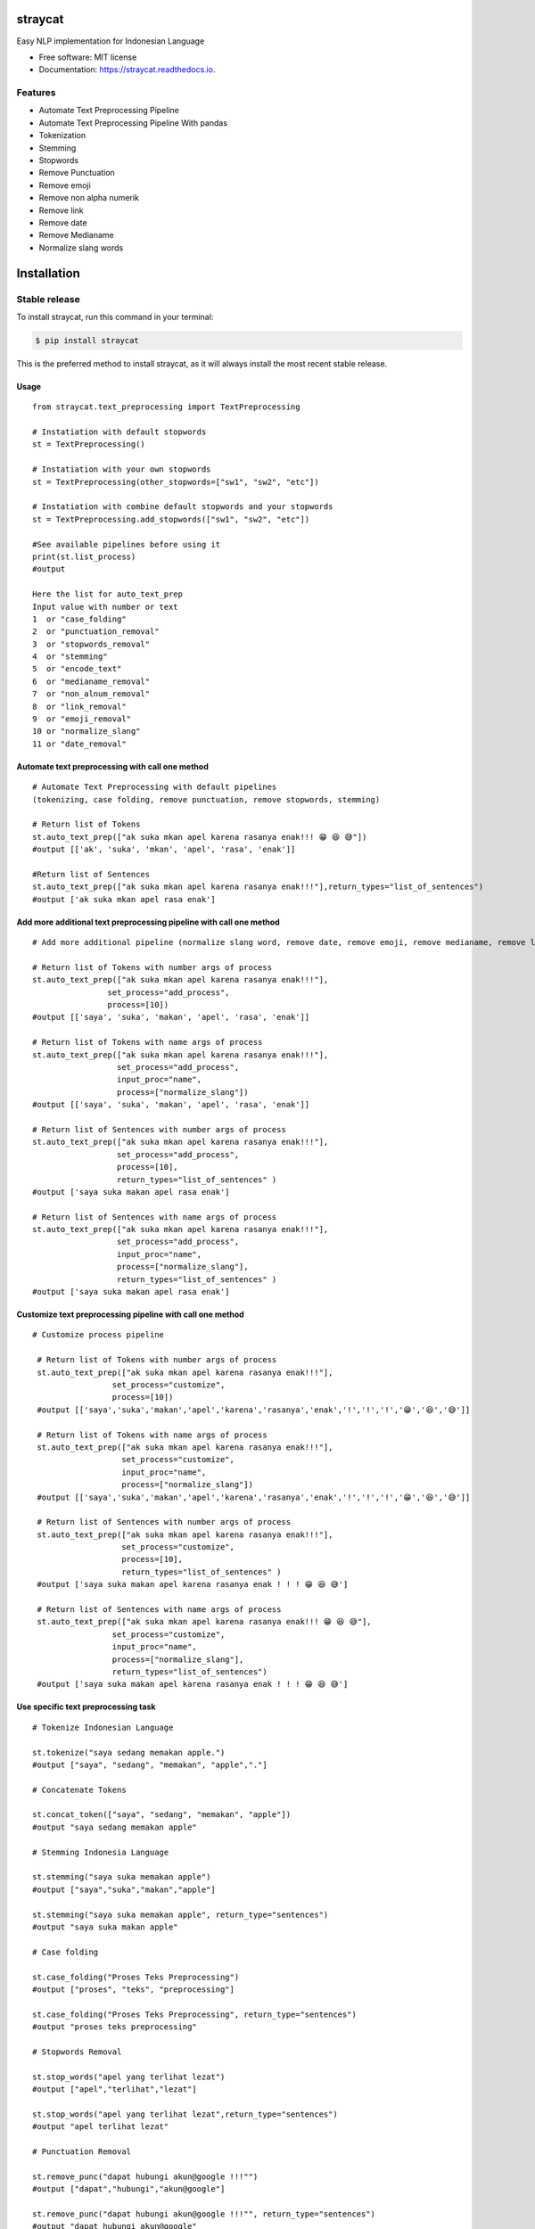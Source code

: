 ========
straycat
========

.. image:: assets/straycat_logo.png
  :width: 400

.. image:: https://img.shields.io/pypi/v/straycat.svg
        :target: https://pypi.python.org/pypi/straycat

.. image:: https://img.shields.io/travis/hradkafeira/straycat.svg
        :target: https://travis-ci.com/hradkafeira/straycat

.. image:: https://readthedocs.org/projects/straycat/badge/?version=latest
        :target: https://straycat.readthedocs.io/en/latest/?version=latest
        :alt: Documentation Status

.. image:: https://github.com/Hradkafeira/straycat/actions/workflows/straycat_testing.yml/badge.svg
        :target: https://github.com/Hradkafeira/straycat/actions/workflows/straycat_testing.yml

.. image:: https://codecov.io/gh/Hradkafeira/straycat/branch/main/graph/badge.svg?token=6SH3QTEU8D
        :target: https://codecov.io/gh/Hradkafeira/straycat
    

Easy NLP implementation for Indonesian Language


* Free software: MIT license
* Documentation: https://straycat.readthedocs.io.

Features
--------
- Automate Text Preprocessing Pipeline
- Automate Text Preprocessing Pipeline With pandas
- Tokenization
- Stemming
- Stopwords 
- Remove Punctuation
- Remove emoji
- Remove non alpha numerik
- Remove link
- Remove date
- Remove Medianame
- Normalize slang words


============
Installation
============

Stable release
--------------

To install straycat, run this command in your terminal:


.. code-block:: console

    $ pip install straycat

This is the preferred method to install straycat, as it will always install the most recent stable release.

Usage
*****
::

        from straycat.text_preprocessing import TextPreprocessing

        # Instatiation with default stopwords
        st = TextPreprocessing()

        # Instatiation with your own stopwords
        st = TextPreprocessing(other_stopwords=["sw1", "sw2", "etc"])

        # Instatiation with combine default stopwords and your stopwords
        st = TextPreprocessing.add_stopwords(["sw1", "sw2", "etc"])

        #See available pipelines before using it
        print(st.list_process)
        #output
        
        Here the list for auto_text_prep
        Input value with number or text
        1  or "case_folding"
        2  or "punctuation_removal"
        3  or "stopwords_removal"
        4  or "stemming"
        5  or "encode_text"
        6  or "medianame_removal"
        7  or "non_alnum_removal"
        8  or "link_removal"
        9  or "emoji_removal"
        10 or "normalize_slang"
        11 or "date_removal"

Automate text preprocessing with call one method
************************************************
::

        # Automate Text Preprocessing with default pipelines 
        (tokenizing, case folding, remove punctuation, remove stopwords, stemming)

        # Return list of Tokens
        st.auto_text_prep(["ak suka mkan apel karena rasanya enak!!! 😁 😆 😅"]) 
        #output [['ak', 'suka', 'mkan', 'apel', 'rasa', 'enak']]

        #Return list of Sentences               
        st.auto_text_prep(["ak suka mkan apel karena rasanya enak!!!"],return_types="list_of_sentences") 
        #output ['ak suka mkan apel rasa enak']

Add more additional text preprocessing pipeline with call one method
********************************************************************
::

        # Add more additional pipeline (normalize slang word, remove date, remove emoji, remove medianame, remove link, remove non alnum )

        # Return list of Tokens with number args of process
        st.auto_text_prep(["ak suka mkan apel karena rasanya enak!!!"],
                        set_process="add_process",
                        process=[10])
        #output [['saya', 'suka', 'makan', 'apel', 'rasa', 'enak']]

        # Return list of Tokens with name args of process
        st.auto_text_prep(["ak suka mkan apel karena rasanya enak!!!"],
                          set_process="add_process",
                          input_proc="name",
                          process=["normalize_slang"])
        #output [['saya', 'suka', 'makan', 'apel', 'rasa', 'enak']]

        # Return list of Sentences with number args of process
        st.auto_text_prep(["ak suka mkan apel karena rasanya enak!!!"],
                          set_process="add_process",
                          process=[10], 
                          return_types="list_of_sentences" )
        #output ['saya suka makan apel rasa enak']

        # Return list of Sentences with name args of process
        st.auto_text_prep(["ak suka mkan apel karena rasanya enak!!!"],
                          set_process="add_process",
                          input_proc="name",
                          process=["normalize_slang"], 
                          return_types="list_of_sentences" )
        #output ['saya suka makan apel rasa enak']

Customize text preprocessing pipeline with call one method
**********************************************************
::

       # Customize process pipeline

        # Return list of Tokens with number args of process
        st.auto_text_prep(["ak suka mkan apel karena rasanya enak!!!"],
                        set_process="customize",
                        process=[10])
        #output [['saya','suka','makan','apel','karena','rasanya','enak','!','!','!','😁','😆','😅']]

        # Return list of Tokens with name args of process
        st.auto_text_prep(["ak suka mkan apel karena rasanya enak!!!"],
                          set_process="customize",
                          input_proc="name",
                          process=["normalize_slang"])
        #output [['saya','suka','makan','apel','karena','rasanya','enak','!','!','!','😁','😆','😅']]

        # Return list of Sentences with number args of process
        st.auto_text_prep(["ak suka mkan apel karena rasanya enak!!!"],
                          set_process="customize",
                          process=[10], 
                          return_types="list_of_sentences" )
        #output ['saya suka makan apel karena rasanya enak ! ! ! 😁 😆 😅']

        # Return list of Sentences with name args of process
        st.auto_text_prep(["ak suka mkan apel karena rasanya enak!!! 😁 😆 😅"],
                        set_process="customize",
                        input_proc="name",
                        process=["normalize_slang"], 
                        return_types="list_of_sentences")
        #output ['saya suka makan apel karena rasanya enak ! ! ! 😁 😆 😅']


Use specific text preprocessing task
************************************
::

        # Tokenize Indonesian Language

        st.tokenize("saya sedang memakan apple.")  
        #output ["saya", "sedang", "memakan", "apple","."]

        # Concatenate Tokens

        st.concat_token(["saya", "sedang", "memakan", "apple"]) 
        #output "saya sedang memakan apple"

        # Stemming Indonesia Language

        st.stemming("saya suka memakan apple") 
        #output ["saya","suka","makan","apple"]

        st.stemming("saya suka memakan apple", return_type="sentences") 
        #output "saya suka makan apple"

        # Case folding

        st.case_folding("Proses Teks Preprocessing") 
        #output ["proses", "teks", "preprocessing"]

        st.case_folding("Proses Teks Preprocessing", return_type="sentences") 
        #output "proses teks preprocessing"

        # Stopwords Removal

        st.stop_words("apel yang terlihat lezat") 
        #output ["apel","terlihat","lezat"]

        st.stop_words("apel yang terlihat lezat",return_type="sentences") 
        #output "apel terlihat lezat"

        # Punctuation Removal

        st.remove_punc("dapat hubungi akun@google !!!"") 
        #output ["dapat","hubungi","akun@google"]

        st.remove_punc("dapat hubungi akun@google !!!"", return_type="sentences") 
        #output "dapat hubungi akun@google"

        # Non Alnum Removal

        st.remove_non_alnum("dapat hubungi akun@google !!!") 
        #output ["dapat","hubungi"]

        st.remove_non_alnum("dapat hubungi akun@google !!!", return_type="sentences") 
        #output "dapat hubungi"

        # Remove emoji

        st.remove_emoji("hahaha 😀 😃 😄 hahaha 😁 😆 😅 hahaha") 
        #output ["hahaha","hahaha","hahaha"]

        st.remove_emoji("hahaha 😀 😃 😄 hahaha 😁 😆 😅 hahaha", return_type="sentences") 
        #output "hahaha hahaha hahaha"

        # Remove date

        st.remove_date("tanggal 03 Maret 2020 17/08/1945 10-11-1945 tanggal") 
        #output ["tanggal", "tanggal"]

        st.remove_date("tanggal 03 Maret 2020 17/08/1945 10-11-1945 tanggal",return_type="sentences") 
        #output "tanggal tanggal"

        # Remove link

        st.remove_link("https://www.kompas.com berita hari ini") 
        #output ["berita", "hari", "ini"]

        st.remove_link("https://www.kompas.com berita hari ini", return_type = "sentences") 
        #output "berita hari ini"

        # Remove media name

        st.remove_medianame("kompas.com berita hari ini") 
        #output ["berita", "hari", "ini"]

        st.remove_medianame("kompas.com berita hari ini", return_type = "sentences") 
        #output "berita hari ini"

        # Normalize slang

        st.remove_slang("ak sk mkan") 
        #output ["saya", "suka", "makan"]

        st.remove_slang("ak sk mkan", return_type = "sentences") 
        #output "saya suka makan"

        #encode text
        st.encode_text("Saya \x94sedang makan apple") 
        #output "saya sedang memakan apple"


WORKING WITH DATAFRAME
**********************
::

        # Straycat with DataFrame

        from straycat.text_preprocessing import TextPreprocessing
        import pandas as pd

        # Instatiation with default stopwords
        st = TextPreprocessing()

        # Instatiation with your own stopwords
        st = TextPreprocessing(other_stopwords=["sw1", "sw2", "etc"])

        # Instatiation with combine default stopwords and your stopwords
        st = TextPreprocessing.add_stopwords(["sw1", "sw2", "etc"])

        #See available pipelines before using it
        print(st.list_process)
        #output
        
        Here the list for auto_text_prep
        Input value with number or text
        1  or "case_folding"
        2  or "punctuation_removal"
        3  or "stopwords_removal"
        4  or "stemming"
        5  or "encode_text"
        6  or "medianame_removal"
        7  or "non_alnum_removal"
        8  or "link_removal"
        9  or "emoji_removal"
        10 or "normalize_slang"
        11 or "date_removal"

        teks = ["tvri.com 14/08/1945 telah terjadi hari kemerdekaan","ak suka mkn apel karena rasanya enak!!! 😁 😆 😅"]
        doc = pd.DataFrame(teks,columns=["text"])

Automate text preprocessing pipeline in dataframe with call one method
**********************************************************************
::

        # Automate Text Preprocessing with default pipeline (tokenizing, case folding, remove punctuation, remove stopwords, stemming)

        # Return list of Tokens
        st.auto_text_prep(doc["text"]) 
        #output [['tvri', 'com', '14', '08', '1945', 'jadi', 'hari', 'merdeka'],
        ['ak', 'suka', 'mkn', 'apel', 'rasa', 'enak']]

        # Return list of Sentences
        st.auto_text_prep(doc["text"], return_types="list_of_sentences")
        #output ['tvri com 14 08 1945 jadi hari merdeka', 'ak suka mkn apel rasa enak']


Add more additional text preprocessing pipeline in dataframe with call one method
*********************************************************************************
::

        # Add more additional pipeline (normalize slang word, remove date, remove emoji, remove medianame, remove link, remove non alnum )

        # Return list of Tokens with number args of process
        st.auto_text_prep(doc["text"], set_process="add_process", process=[6, 11])
        #output [['jadi', 'hari', 'merdeka'], ['ak', 'suka', 'mkn', 'apel', 'rasa', 'enak']]

        # Return list of Tokens with name args of process
        st.auto_text_prep(doc["text"], set_process="add_process",
                          input_proc="name",
                          process=["medianame_removal","date_removal"])
        #output [['jadi', 'hari', 'merdeka'], ['ak', 'suka', 'mkn', 'apel', 'rasa', 'enak']]

        # Return list of Sentences with name args of process
        st.auto_text_prep(doc["text"], set_process="add_process", 
                          process=[6, 11],       
                        return_types="list_of_sentences")
        #output ['jadi hari merdeka', 'ak suka mkn apel rasa enak']

        # Return list of Sentences with name args of process
        st.auto_text_prep(doc["text"], set_process="add_process",
                          input_proc="name",
                          process=["medianame_removal","date_removal"],       
                          return_types="list_of_sentences")
        #output ['jadi hari merdeka', 'ak suka mkn apel rasa enak']

Customize text preprocessing pipeline in dataframe with call one method
***********************************************************************
::

        # Customize pipeline 

        # Return list of Tokens with number args of process
        st.auto_text_prep(doc["text"], set_process="customize", process=[6, 11])
        #output [['telah', 'terjadi', 'hari', 'kemerdekaan'],
                ['ak','suka','mkn','apel','karena','rasanya','enak','!','!','!','😁','😆','😅']]

        # Return list of Tokens with name args of process
        st.auto_text_prep(doc["text"], set_process="customize", 
                          input_proc="name",
                          process=["medianame_removal","date_removal"])
        #output [['telah', 'terjadi', 'hari', 'kemerdekaan'],
                ['ak','suka','mkn','apel','karena','rasanya','enak','!','!','!','😁','😆','😅']]


        # Return list of Sentences with number args of process
        st.auto_text_prep(doc["text"], set_process="customize",
                          process=[6, 11],
                        return_types="list_of_sentences")
        #output ['telah terjadi hari kemerdekaan','ak suka mkn apel karena rasanya enak!!! 😁 😆 😅']

        # Return list of Sentences with name args of process
        st.auto_text_prep(doc["text"], set_process="customize",
                          input_proc="name", 
                          process=["medianame_removal","date_removal"],
                          return_types="list_of_sentences")
        #output ['telah terjadi hari kemerdekaan','ak suka mkn apel karena rasanya enak!!! 😁 😆 😅']

Credits
-------

This package was created with Cookiecutter_ and the `audreyr/cookiecutter-pypackage`_ project template.

.. _Cookiecutter: https://github.com/audreyr/cookiecutter
.. _`audreyr/cookiecutter-pypackage`: https://github.com/audreyr/cookiecutter-pypackage
